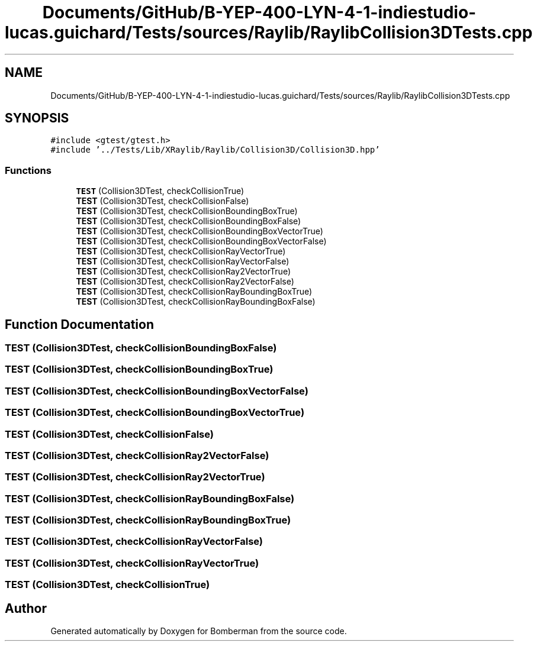 .TH "Documents/GitHub/B-YEP-400-LYN-4-1-indiestudio-lucas.guichard/Tests/sources/Raylib/RaylibCollision3DTests.cpp" 3 "Mon Jun 21 2021" "Version 2.0" "Bomberman" \" -*- nroff -*-
.ad l
.nh
.SH NAME
Documents/GitHub/B-YEP-400-LYN-4-1-indiestudio-lucas.guichard/Tests/sources/Raylib/RaylibCollision3DTests.cpp
.SH SYNOPSIS
.br
.PP
\fC#include <gtest/gtest\&.h>\fP
.br
\fC#include '\&.\&./Tests/Lib/XRaylib/Raylib/Collision3D/Collision3D\&.hpp'\fP
.br

.SS "Functions"

.in +1c
.ti -1c
.RI "\fBTEST\fP (Collision3DTest, checkCollisionTrue)"
.br
.ti -1c
.RI "\fBTEST\fP (Collision3DTest, checkCollisionFalse)"
.br
.ti -1c
.RI "\fBTEST\fP (Collision3DTest, checkCollisionBoundingBoxTrue)"
.br
.ti -1c
.RI "\fBTEST\fP (Collision3DTest, checkCollisionBoundingBoxFalse)"
.br
.ti -1c
.RI "\fBTEST\fP (Collision3DTest, checkCollisionBoundingBoxVectorTrue)"
.br
.ti -1c
.RI "\fBTEST\fP (Collision3DTest, checkCollisionBoundingBoxVectorFalse)"
.br
.ti -1c
.RI "\fBTEST\fP (Collision3DTest, checkCollisionRayVectorTrue)"
.br
.ti -1c
.RI "\fBTEST\fP (Collision3DTest, checkCollisionRayVectorFalse)"
.br
.ti -1c
.RI "\fBTEST\fP (Collision3DTest, checkCollisionRay2VectorTrue)"
.br
.ti -1c
.RI "\fBTEST\fP (Collision3DTest, checkCollisionRay2VectorFalse)"
.br
.ti -1c
.RI "\fBTEST\fP (Collision3DTest, checkCollisionRayBoundingBoxTrue)"
.br
.ti -1c
.RI "\fBTEST\fP (Collision3DTest, checkCollisionRayBoundingBoxFalse)"
.br
.in -1c
.SH "Function Documentation"
.PP 
.SS "TEST (Collision3DTest, checkCollisionBoundingBoxFalse)"

.SS "TEST (Collision3DTest, checkCollisionBoundingBoxTrue)"

.SS "TEST (Collision3DTest, checkCollisionBoundingBoxVectorFalse)"

.SS "TEST (Collision3DTest, checkCollisionBoundingBoxVectorTrue)"

.SS "TEST (Collision3DTest, checkCollisionFalse)"

.SS "TEST (Collision3DTest, checkCollisionRay2VectorFalse)"

.SS "TEST (Collision3DTest, checkCollisionRay2VectorTrue)"

.SS "TEST (Collision3DTest, checkCollisionRayBoundingBoxFalse)"

.SS "TEST (Collision3DTest, checkCollisionRayBoundingBoxTrue)"

.SS "TEST (Collision3DTest, checkCollisionRayVectorFalse)"

.SS "TEST (Collision3DTest, checkCollisionRayVectorTrue)"

.SS "TEST (Collision3DTest, checkCollisionTrue)"

.SH "Author"
.PP 
Generated automatically by Doxygen for Bomberman from the source code\&.
